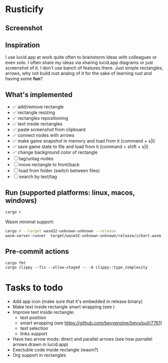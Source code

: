 * Rusticify
[[file:./assets/icon.png]]

** Screenshot
[[file:rusticify.png]]

** Inspiration
I use lucid.app at work quite often to brainstorm ideas with colleagues or even solo.
I often share my ideas via sharing lucid.app diagrams or just screenshot of it. I don't use banch of features there. 
Just simple rectangles, arrows, why not build rust analog of it for the sake of learning rust and having some *fun*?

** What's implemented
- ✅ add/remove rectangle  
- ✅ rectangle resizing  
- ✅ rectangles repositioning  
- ✅ text inside rectangles  
- ✅ paste screenshot from clipboard  
- ✅ connect nodes with arrows  
- ✅ make game snapshot in memory and load from it (command + s|l)   
- ✅ save game state to file and load from it (command + shift + s|l)  
- ✅ change background color of rectangle  
- [ ] tag/untag nodes  
- [ ] move rectangle to front/back  
- [ ] load from folder (switch between files)  
- [ ] search by text/tag  

** Run (supported platforms: linux, macos, windows)

#+BEGIN_SRC sh
cargo r 
#+END_SRC

Wasm minimal support:

#+BEGIN_SRC sh
cargo r --target wasm32-unknown-unknown --release
wasm-server-runner  target/wasm32-unknown-unknown/release/ichart.wasm
#+END_SRC

** Pre-commit actions

#+BEGIN_SRC
cargo fmt
cargo clippy --fix --allow-staged -- -A clippy::type_complexity
#+END_SRC

* Tasks to todo
- Add app icon (make sure that it's embedded in release binary)
- Make text inside rectangle smart wrapping (see )
- Improve text inside rectangle:
    + text position
    + smart wrapping (see https://github.com/bevyengine/bevy/pull/7761)
    + text selection
    + links support
- Have two arrow mods: direct and parallel arrows (see how parrallel arrows drawn in lucid.app)
- Exectuble code inside rectangle (wasm?)
- Org support in rectangles